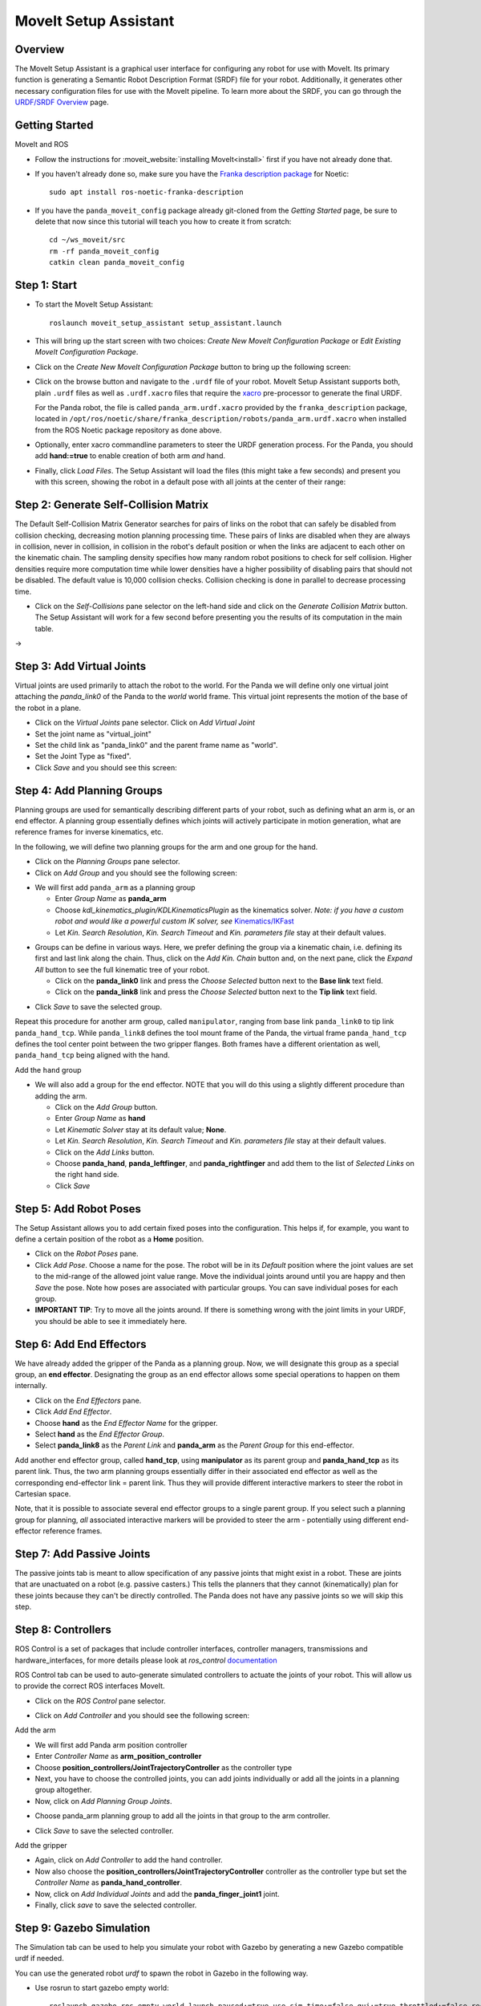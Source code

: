 MoveIt Setup Assistant
========================

.. image:: MoveIt_setup_assistant_launch.png
   :width: 700px

Overview
----------------------
The MoveIt Setup Assistant is a graphical user interface for
configuring any robot for use with MoveIt. Its primary function is
generating a Semantic Robot Description Format (SRDF) file for your
robot. Additionally, it generates other necessary configuration files
for use with the MoveIt pipeline. To learn more about the SRDF, you
can go through the `URDF/SRDF Overview <../urdf_srdf/urdf_srdf_tutorial.html>`_
page.

Getting Started
------------------------

MoveIt and ROS

* Follow the instructions for :moveit_website:`installing MoveIt<install>`
  first if you have not already done that.

* If you haven't already done so, make sure you have the `Franka description
  package <https://github.com/frankaemika/franka_ros>`_ for Noetic: ::

    sudo apt install ros-noetic-franka-description

* If you have the ``panda_moveit_config`` package already git-cloned from the *Getting Started* page, be sure to delete that now since this tutorial will teach you how to create it from scratch: ::

   cd ~/ws_moveit/src
   rm -rf panda_moveit_config
   catkin clean panda_moveit_config

Step 1: Start
---------------

* To start the MoveIt Setup Assistant: ::

   roslaunch moveit_setup_assistant setup_assistant.launch

* This will bring up the start screen with two choices: *Create New
  MoveIt Configuration Package* or *Edit Existing MoveIt
  Configuration Package*.

* Click on the *Create New MoveIt Configuration Package* button to
  bring up the following screen:

.. image:: setup_assistant_start.png

* Click on the browse button and navigate to the ``.urdf`` file of your robot.
  MoveIt Setup Assistant supports both, plain ``.urdf`` files as well as ``.urdf.xacro`` files
  that require the `xacro <http://wiki.ros.org/xacro>`_ pre-processor to generate the final URDF.

  For the Panda robot, the file is called ``panda_arm.urdf.xacro`` provided by the ``franka_description``
  package, located in ``/opt/ros/noetic/share/franka_description/robots/panda_arm.urdf.xacro`` when installed
  from the ROS Noetic package repository as done above.

* Optionally, enter xacro commandline parameters to steer the URDF generation process.
  For the Panda, you should add **hand:=true** to enable creation of both arm *and* hand.

* Finally, click *Load Files*. The Setup Assistant will load the files (this might take a few seconds) and present
  you with this screen, showing the robot in a default pose with all joints at the center of their range:

.. image:: setup_assistant_panda_100.png
   :width: 700px

Step 2: Generate Self-Collision Matrix
--------------------------------------

The Default Self-Collision Matrix Generator searches for pairs of
links on the robot that can safely be disabled from collision
checking, decreasing motion planning processing time. These pairs of
links are disabled when they are always in collision, never in
collision, in collision in the robot's default position or when the
links are adjacent to each other on the kinematic chain. The sampling
density specifies how many random robot positions to check for self
collision. Higher densities require more computation time while lower
densities have a higher possibility of disabling pairs that should not
be disabled. The default value is 10,000 collision checks. Collision
checking is done in parallel to decrease processing time.

* Click on the *Self-Collisions* pane selector on the left-hand side
  and click on the *Generate Collision Matrix* button. The
  Setup Assistant will work for a few second before presenting you the
  results of its computation in the main table.

|before| → |after|

.. |before| image:: setup_assistant_panda_self_collisions.png
   :width: 500px
   :align: middle
.. |after| image:: setup_assistant_panda_self_collisions_done.png
   :width: 500px
   :align: middle

Step 3: Add Virtual Joints
--------------------------

Virtual joints are used primarily to attach the robot to the
world. For the Panda we will define only one virtual joint attaching the
*panda_link0* of the Panda to the *world* world
frame. This virtual joint represents the motion of the base of the
robot in a plane.

* Click on the *Virtual Joints* pane selector. Click on *Add Virtual Joint*

* Set the joint name as "virtual_joint"

* Set the child link as "panda_link0" and the parent frame name as "world".

* Set the Joint Type as "fixed".

* Click *Save* and you should see this screen:

.. image:: setup_assistant_panda_virtual_joints.png
   :width: 700px

Step 4: Add Planning Groups
---------------------------

Planning groups are used for semantically describing different parts
of your robot, such as defining what an arm is, or an end effector.
A planning group essentially defines which joints will actively participate in
motion generation, what are reference frames for inverse kinematics, etc.

In the following, we will define two planning groups for the arm and one group for the hand.

* Click on the *Planning Groups* pane selector.

* Click on *Add Group* and you should see the following screen:

.. image:: setup_assistant_panda_planning_groups.png
   :width: 700px


* We will first add ``panda_arm`` as a planning group

  * Enter *Group Name* as **panda_arm**

  * Choose *kdl_kinematics_plugin/KDLKinematicsPlugin* as the
    kinematics solver. *Note: if you have a custom robot and would
    like a powerful custom IK solver, see* `Kinematics/IKFast <../ikfast/ikfast_tutorial.html>`_

  * Let *Kin. Search Resolution*, *Kin. Search Timeout* and *Kin. parameters file* stay at
    their default values.

.. image:: setup_assistant_panda_arm.png
   :width: 700px

* Groups can be define in various ways. Here, we prefer defining the group via a kinematic chain,
  i.e. defining its first and last link along the chain.
  Thus, click on the *Add Kin. Chain* button and, on the next pane, click the *Expand All* button to see the full
  kinematic tree of your robot.

  * Click on the **panda_link0** link and press the *Choose Selected* button next to the
    **Base link** text field.
  * Click on the **panda_link8** link and press the *Choose Selected* button next to the
    **Tip link** text field.

.. image:: setup_assistant_panda_arm_links.png
   :width: 700px

* Click *Save* to save the selected group.

.. image:: setup_assistant_panda_arm_links_saved.png
   :width: 700px

Repeat this procedure for another arm group, called ``manipulator``, ranging from base link ``panda_link0``
to tip link ``panda_hand_tcp``. While ``panda_link8`` defines the tool mount frame of the Panda, the virtual frame
``panda_hand_tcp`` defines the tool center point between the two gripper flanges. Both frames have a different orientation
as well, ``panda_hand_tcp`` being aligned with the hand.

Add the ``hand`` group

* We will also add a group for the end effector.
  NOTE that you will do this using a slightly different procedure than adding the arm.

  * Click on the *Add Group* button.

  * Enter *Group Name* as **hand**

  * Let *Kinematic Solver* stay at its default value; **None**.

  * Let *Kin. Search Resolution*, *Kin. Search Timeout* and *Kin. parameters file* stay at
    their default values.

  * Click on the *Add Links* button.

  * Choose **panda_hand**, **panda_leftfinger**, and **panda_rightfinger** and add them
    to the list of *Selected Links* on the right hand side.

  * Click *Save*

.. image:: setup_assistant_panda_planning_groups_gripper.png
   :width: 700px

Step 5: Add Robot Poses
-----------------------

The Setup Assistant allows you to add certain fixed poses into the
configuration. This helps if, for example, you want to define a
certain position of the robot as a **Home** position.

* Click on the *Robot Poses* pane.

* Click *Add Pose*. Choose a name for the pose. The robot will be in
  its *Default* position where the joint values are set to the
  mid-range of the allowed joint value range. Move the individual
  joints around until you are happy and then *Save* the pose. Note
  how poses are associated with particular groups. You can save
  individual poses for each group.

* **IMPORTANT TIP**: Try to move all the joints around. If there is
  something wrong with the joint limits in your URDF, you should be able
  to see it immediately here.

.. image:: setup_assistant_panda_saved_poses.png
   :width: 700px

Step 6: Add End Effectors
---------------------------

We have already added the gripper of the Panda as a planning group. Now, we
will designate this group as a special group, an **end effector**.
Designating the group as an end effector allows
some special operations to happen on them internally.

* Click on the *End Effectors* pane.

* Click *Add End Effector*.

* Choose **hand** as the *End Effector Name* for the gripper.

* Select **hand** as the *End Effector Group*.

* Select **panda_link8** as the *Parent Link* and **panda_arm** as the *Parent Group* for this end-effector.

Add another end effector group, called **hand_tcp**, using **manipulator** as its parent group
and **panda_hand_tcp** as its parent link. Thus, the two arm planning groups essentially differ in
their associated end effector as well as the corresponding end-effector link = parent link.
Thus they will provide different interactive markers to steer the robot in Cartesian space.

Note, that it is possible to associate several end effector groups to a single parent group.
If you select such a planning group for planning, *all* associated interactive markers will be provided
to steer the arm - potentially using different end-effector reference frames.

.. image:: setup_assistant_panda_end_effector_add.png
   :width: 700px

Step 7: Add Passive Joints
--------------------------

The passive joints tab is meant to allow specification of any passive
joints that might exist in a robot. These are joints that are unactuated
on a robot (e.g. passive casters.) This tells the planners that they
cannot (kinematically) plan for these joints because they can't be
directly controlled. The Panda does not have any passive
joints so we will skip this step.


Step 8: Controllers
---------------------

ROS Control is a set of packages that include controller interfaces, controller managers, transmissions and hardware_interfaces, for more details please look at `ros_control` documentation_

.. _documentation: http://wiki.ros.org/ros_control

ROS Control tab can be used to auto-generate simulated controllers to actuate the joints of your robot. This will allow us to provide the correct ROS interfaces MoveIt.

* Click on the *ROS Control* pane selector.

.. image:: setup_assistant_panda_ros_control.png
   :width: 700px

* Click on *Add Controller* and you should see the following screen:

.. image:: setup_assistant_panda_ros_control_add_controller.png
   :width: 700px

Add the arm

* We will first add Panda arm position controller

* Enter *Controller Name* as **arm_position_controller**

* Choose **position_controllers/JointTrajectoryController** as the controller type

* Next, you have to choose the controlled joints, you can add joints individually or add all the joints in a planning group altogether.

* Now, click on *Add Planning Group Joints*.

.. image:: setup_assistant_panda_ros_control_create.png
   :width: 700px

* Choose panda_arm planning group to add all the joints in that group to the arm controller.

.. image:: setup_assistant_panda_ros_control_add_joints.png
   :width: 700px

* Click *Save* to save the selected controller.

Add the gripper

* Again, click on *Add Controller* to add the hand controller.

* Now also choose the **position_controllers/JointTrajectoryController** controller as the controller type
  but set the *Controller Name* as **panda_hand_controller**.

* Now, click on *Add Individual Joints* and add the **panda_finger_joint1** joint.

* Finally, click *save* to save the selected controller.

Step 9: Gazebo Simulation
--------------------------

The Simulation tab can be used to help you simulate your robot with Gazebo by generating a new Gazebo compatible urdf if needed.

.. image:: setup_assistant_panda_simulation_screen.png
   :width: 700px

You can use the generated robot `urdf` to spawn the robot in Gazebo in the following way.

* Use rosrun to start gazebo empty world: ::

   roslaunch gazebo_ros empty_world.launch paused:=true use_sim_time:=false gui:=true throttled:=false recording:=false debug:=true

* Use rosrun to spawn the robot: ::

   rosrun gazebo_ros spawn_model -file </path_to_new_urdf/file_name.urdf> -urdf -x 0 -y 0 -z 1 -model panda


.. image:: setup_assistant_panda_gazebo.png
   :width: 700px


Step 10: 3D Perception
--------------------------

The 3D Perception tab is meant to set the parameters of the YAML configuration file
for configuring the 3D sensors `sensors_3d.yaml`.

e.g. `point_cloud` parameters:

.. image:: setup_assistant_panda_3d_perception_point_cloud.png
   :width: 700px

For more details about those parameters please see perception pipeline `tutorial <../perception_pipeline/perception_pipeline_tutorial.html>`_

In case of `sensors_3d.yaml` was not needed, choose `None`.

.. image:: setup_assistant_panda_3d_perception.png
   :width: 700px

Step 11: Add Author Information
--------------------------------

Catkin requires author information for publishing purposes

* Click on the *Author Information* pane.
* Enter your name and email address.


Step 12: Generate Configuration Files
--------------------------------------

You are almost there. One last step - generating all the configuration
files that you will need to start using MoveIt

* Click on the *Configuration Files* pane. Choose a location and
  name for the ROS package that will be generated containing your new
  set of configuration files. Click browse, select a good
  location (for example, your home directory), click **Create New Folder**, call it
  "panda_moveit_config", and click **Choose**.
  "panda_moveit_config" is the location used in the rest of the
  documentation on this wiki. This package does not have to be within your
  ROS package path. All generated files will go directly into the
  directory you have chosen.

* Click on the *Generate Package* button. The Setup Assistant will
  now generate and write a set of launch and config files into the
  directory of your choosing. All the generated files will appear in the
  Generated Files/Folders tab and you can click on each of them for a
  description of what they contain.

.. image:: setup_assistant_panda_done.png
   :width: 700px

* Congratulations!! - You are now done generating the configuration
  files you need for MoveIt


What's Next
---------------

The MoveIt RViz plugin

* Start looking at how you can use the generated configuration files
  to play with MoveIt using the
  `MoveIt RViz Plugin <../quickstart_in_rviz/quickstart_in_rviz_tutorial.html>`_.

Setup IKFast Inverse Kinematics Solver

* A faster IK solver than the default KDL solver, but takes some
  additional steps to setup:
  `Kinematics/IKFast <../ikfast/ikfast_tutorial.html>`_

Additional Reading
---------------------

* See the `URDF and SRDF <../urdf_srdf/urdf_srdf_tutorial.html>`_ page for more
  details on the components of the URDF and SRDF mentioned in this tutorial.
